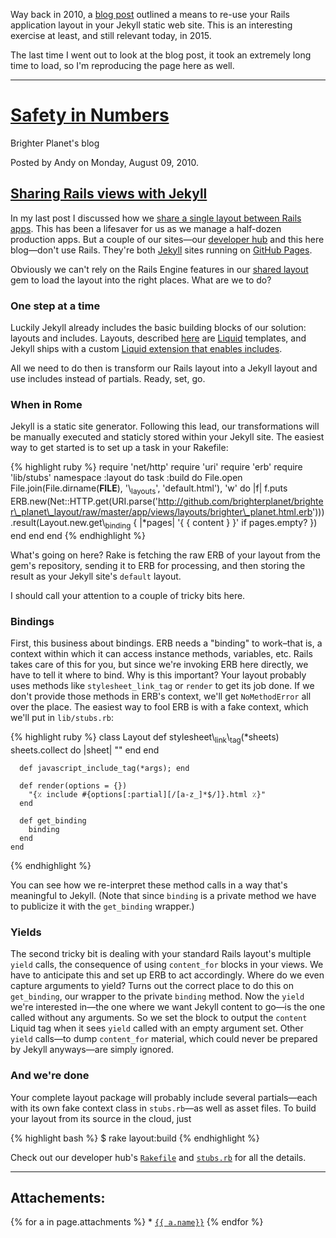 Way back in 2010, a [[file:%7B%7Bpage.source%7D%7D][blog post]] outlined
a means to re-use your Rails application layout in your Jekyll static
web site. This is an interesting exercise at least, and still relevant
today, in 2015.

The last time I went out to look at the blog post, it took an extremely
long time to load, so I'm reproducing the page here as well.

--------------

* [[http://numbers.brighterplanet.com/][Safety in Numbers]]
  :PROPERTIES:
  :CUSTOM_ID: safety-in-numbers
  :END:

Brighter Planet's blog

Posted by Andy on Monday, August 09, 2010.

** [[http://numbers.brighterplanet.com/2010/08/09/sharing-rails-views-with-jekyll][Sharing
Rails views with Jekyll]]
   :PROPERTIES:
   :CUSTOM_ID: sharing-rails-views-with-jekyll
   :END:

In my last post I discussed how we
[[http://numbers.brighterplanet.com/2010/07/26/sharing-views-across-rails-3-apps][share
a single layout between Rails apps]]. This has been a lifesaver for us
as we manage a half-dozen production apps. But a couple of our
sites---our [[http://brighterplanet.github.com/][developer hub]] and
this here blog---don't use Rails. They're both
[[http://github.com/mojombo/jekyll][Jekyll]] sites running on
[[http://pages.github.com/][GitHub Pages]].

Obviously we can't rely on the Rails Engine features in our
[[http://github.com/brighterplanet/brighter_planet_layout][shared
layout]] gem to load the layout into the right places. What are we to
do?

*** One step at a time
    :PROPERTIES:
    :CUSTOM_ID: one_step_at_a_time
    :END:

Luckily Jekyll already includes the basic building blocks of our
solution: layouts and includes. Layouts, described
[[http://wiki.github.com/mojombo/jekyll/usage][here]] are
[[http://github.com/tobi/liquid][Liquid]] templates, and Jekyll ships
with a custom
[[http://wiki.github.com/mojombo/jekyll/liquid-extensions][Liquid
extension that enables includes]].

All we need to do then is transform our Rails layout into a Jekyll
layout and use includes instead of partials. Ready, set, go.

*** When in Rome
    :PROPERTIES:
    :CUSTOM_ID: when_in_rome
    :END:

Jekyll is a static site generator. Following this lead, our
transformations will be manually executed and staticly stored within
your Jekyll site. The easiest way to get started is to set up a task in
your Rakefile:

{% highlight ruby %} require 'net/http' require 'uri' require 'erb'
require 'lib/stubs' namespace :layout do task :build do File.open
File.join(File.dirname(*FILE*), '\_layouts', 'default.html'), 'w' do |f|
f.puts
ERB.new(Net::HTTP.get(URI.parse('http://github.com/brighterplanet/brighter\_planet\_layout/raw/master/app/views/layouts/brighter\_planet.html.erb'))).result(Layout.new.get\_binding
{ |*pages| '{ { content } }' if pages.empty? }) end end end {%
endhighlight %}

What's going on here? Rake is fetching the raw ERB of your layout from
the gem's repository, sending it to ERB for processing, and then storing
the result as your Jekyll site's =default= layout.

I should call your attention to a couple of tricky bits here.

*** Bindings
    :PROPERTIES:
    :CUSTOM_ID: bindings
    :END:

First, this business about bindings. ERB needs a "binding" to work--that
is, a context within which it can access instance methods, variables,
etc. Rails takes care of this for you, but since we're invoking ERB here
directly, we have to tell it where to bind. Why is this important? Your
layout probably uses methods like =stylesheet_link_tag= or =render= to
get its job done. If we don't provide those methods in ERB's context,
we'll get =NoMethodError= all over the place. The easiest way to fool
ERB is with a fake context, which we'll put in =lib/stubs.rb=:

{% highlight ruby %} class Layout def stylesheet\_link\_tag(*sheets)
sheets.collect do |sheet| "" end end

#+BEGIN_EXAMPLE
      def javascript_include_tag(*args); end
      
      def render(options = {})
        "{٪ include #{options[:partial][/[a-z_]*$/]}.html ٪}"
      end
      
      def get_binding
        binding
      end
    end
#+END_EXAMPLE

{% endhighlight %}

You can see how we re-interpret these method calls in a way that's
meaningful to Jekyll. (Note that since =binding= is a private method we
have to publicize it with the =get_binding= wrapper.)

*** Yields
    :PROPERTIES:
    :CUSTOM_ID: yields
    :END:

The second tricky bit is dealing with your standard Rails layout's
multiple =yield= calls, the consequence of using =content_for= blocks in
your views. We have to anticipate this and set up ERB to act
accordingly. Where do we even capture arguments to yield? Turns out the
correct place to do this on =get_binding=, our wrapper to the private
=binding= method. Now the =yield= we're interested in---the one where we
want Jekyll content to go---is the one called without any arguments. So
we set the block to output the =content= Liquid tag when it sees =yield=
called with an empty argument set. Other =yield= calls---to dump
=content_for= material, which could never be prepared by Jekyll
anyways---are simply ignored.

*** And we're done
    :PROPERTIES:
    :CUSTOM_ID: and_were_done
    :END:

Your complete layout package will probably include several
partials---each with its own fake context class in =stubs.rb=---as well
as asset files. To build your layout from its source in the cloud, just

{% highlight bash %} $ rake layout:build {% endhighlight %}

Check out our developer hub's
[[http://github.com/brighterplanet/brighterplanet.github.com/blob/master/Rakefile][=Rakefile=]]
and
[[http://github.com/brighterplanet/brighterplanet.github.com/blob/master/lib/stubs.rb][=stubs.rb=]]
for all the details.

--------------

** Attachements:
   :PROPERTIES:
   :CUSTOM_ID: attachements
   :END:

{% for a in page.attachments %} *
[[file:%7B%7Ba.link%7D%7D][={{ a.name}}=]] {% endfor %}
